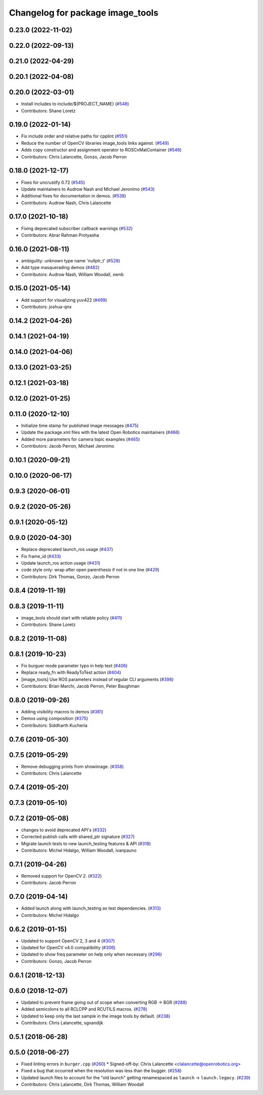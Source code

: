 ^^^^^^^^^^^^^^^^^^^^^^^^^^^^^^^^^
Changelog for package image_tools
^^^^^^^^^^^^^^^^^^^^^^^^^^^^^^^^^

0.23.0 (2022-11-02)
-------------------

0.22.0 (2022-09-13)
-------------------

0.21.0 (2022-04-29)
-------------------

0.20.1 (2022-04-08)
-------------------

0.20.0 (2022-03-01)
-------------------
* Install includes to include/${PROJECT_NAME} (`#548 <https://github.com/ros2/demos/issues/548>`_)
* Contributors: Shane Loretz

0.19.0 (2022-01-14)
-------------------
* Fix include order and relative paths for cpplint (`#551 <https://github.com/ros2/demos/issues/551>`_)
* Reduce the number of OpenCV libraries image_tools links against. (`#549 <https://github.com/ros2/demos/issues/549>`_)
* Adds copy constructor and assignment operator to ROSCvMatContainer (`#546 <https://github.com/ros2/demos/issues/546>`_)
* Contributors: Chris Lalancette, Gonzo, Jacob Perron

0.18.0 (2021-12-17)
-------------------
* Fixes for uncrustify 0.72 (`#545 <https://github.com/ros2/demos/issues/545>`_)
* Update maintainers to Audrow Nash and Michael Jeronimo (`#543 <https://github.com/ros2/demos/issues/543>`_)
* Additional fixes for documentation in demos. (`#538 <https://github.com/ros2/demos/issues/538>`_)
* Contributors: Audrow Nash, Chris Lalancette

0.17.0 (2021-10-18)
-------------------
* Fixing deprecated subscriber callback warnings (`#532 <https://github.com/ros2/demos/issues/532>`_)
* Contributors: Abrar Rahman Protyasha

0.16.0 (2021-08-11)
-------------------
* ambigulity: unknown type name 'nullptr_t' (`#528 <https://github.com/ros2/demos/issues/528>`_)
* Add type masquerading demos (`#482 <https://github.com/ros2/demos/issues/482>`_)
* Contributors: Audrow Nash, William Woodall, xwnb

0.15.0 (2021-05-14)
-------------------
* Add support for visualizing yuv422 (`#499 <https://github.com/ros2/demos/issues/499>`_)
* Contributors: joshua-qnx

0.14.2 (2021-04-26)
-------------------

0.14.1 (2021-04-19)
-------------------

0.14.0 (2021-04-06)
-------------------

0.13.0 (2021-03-25)
-------------------

0.12.1 (2021-03-18)
-------------------

0.12.0 (2021-01-25)
-------------------

0.11.0 (2020-12-10)
-------------------
* Initialize time stamp for published image messages (`#475 <https://github.com/ros2/demos/issues/475>`_)
* Update the package.xml files with the latest Open Robotics maintainers (`#466 <https://github.com/ros2/demos/issues/466>`_)
* Added more parameters for camera topic examples (`#465 <https://github.com/ros2/demos/issues/465>`_)
* Contributors: Jacob Perron, Michael Jeronimo

0.10.1 (2020-09-21)
-------------------

0.10.0 (2020-06-17)
-------------------

0.9.3 (2020-06-01)
------------------

0.9.2 (2020-05-26)
------------------

0.9.1 (2020-05-12)
------------------

0.9.0 (2020-04-30)
------------------
* Replace deprecated launch_ros usage (`#437 <https://github.com/ros2/demos/issues/437>`_)
* Fix frame_id  (`#433 <https://github.com/ros2/demos/issues/433>`_)
* Update launch_ros action usage (`#431 <https://github.com/ros2/demos/issues/431>`_)
* code style only: wrap after open parenthesis if not in one line (`#429 <https://github.com/ros2/demos/issues/429>`_)
* Contributors: Dirk Thomas, Gonzo, Jacob Perron

0.8.4 (2019-11-19)
------------------

0.8.3 (2019-11-11)
------------------
* image_tools should start with reliable policy (`#411 <https://github.com/ros2/demos/issues/411>`_)
* Contributors: Shane Loretz

0.8.2 (2019-11-08)
------------------

0.8.1 (2019-10-23)
------------------
* Fix burguer mode parameter typo in help text (`#406 <https://github.com/ros2/demos/issues/406>`_)
* Replace ready_fn with ReadyToTest action (`#404 <https://github.com/ros2/demos/issues/404>`_)
* [image_tools] Use ROS parameters instead of regular CLI arguments (`#398 <https://github.com/ros2/demos/issues/398>`_)
* Contributors: Brian Marchi, Jacob Perron, Peter Baughman

0.8.0 (2019-09-26)
------------------
* Adding visibility macros to demos (`#381 <https://github.com/ros2/demos/issues/381>`_)
* Demos using composition (`#375 <https://github.com/ros2/demos/issues/375>`_)
* Contributors: Siddharth Kucheria

0.7.6 (2019-05-30)
------------------

0.7.5 (2019-05-29)
------------------
* Remove debugging prints from showimage. (`#358 <https://github.com/ros2/demos/issues/358>`_)
* Contributors: Chris Lalancette

0.7.4 (2019-05-20)
------------------

0.7.3 (2019-05-10)
------------------

0.7.2 (2019-05-08)
------------------
* changes to avoid deprecated API's (`#332 <https://github.com/ros2/demos/issues/332>`_)
* Corrected publish calls with shared_ptr signature (`#327 <https://github.com/ros2/demos/issues/327>`_)
* Migrate launch tests to new launch_testing features & API (`#318 <https://github.com/ros2/demos/issues/318>`_)
* Contributors: Michel Hidalgo, William Woodall, ivanpauno

0.7.1 (2019-04-26)
------------------
* Removed support for OpenCV 2. (`#322 <https://github.com/ros2/demos/issues/322>`_)
* Contributors: Jacob Perron

0.7.0 (2019-04-14)
------------------
* Added launch along with launch_testing as test dependencies. (`#313 <https://github.com/ros2/demos/issues/313>`_)
* Contributors: Michel Hidalgo

0.6.2 (2019-01-15)
------------------
* Updated to support OpenCV 2, 3 and 4 (`#307 <https://github.com/ros2/demos/issues/307>`_)
* Updated for OpenCV v4.0 compatibility (`#306 <https://github.com/ros2/demos/issues/306>`_)
* Updated to show freq parameter on help only when necessary (`#296 <https://github.com/ros2/demos/issues/296>`_)
* Contributors: Gonzo, Jacob Perron

0.6.1 (2018-12-13)
------------------

0.6.0 (2018-12-07)
------------------
* Updated to prevent frame going out of scope when converting RGB -> BGR (`#288 <https://github.com/ros2/demos/issues/288>`_)
* Added semicolons to all RCLCPP and RCUTILS macros. (`#278 <https://github.com/ros2/demos/issues/278>`_)
* Updated to keep only the last sample in the image tools by default. (`#238 <https://github.com/ros2/demos/issues/238>`_)
* Contributors: Chris Lalancette, sgvandijk

0.5.1 (2018-06-28)
------------------

0.5.0 (2018-06-27)
------------------
* Fixed linting errors in ``burger.cpp`` (`#260 <https://github.com/ros2/demos/issues/260>`_)
  * Signed-off-by: Chris Lalancette <clalancette@openrobotics.org>
* Fixed a bug that occurred when the resolution was less than the bugger. (`#258 <https://github.com/ros2/demos/issues/258>`_)
* Updated launch files to account for the "old launch" getting renamespaced as ``launch`` -> ``launch.legacy``. (`#239 <https://github.com/ros2/demos/issues/239>`_)
* Contributors: Chris Lalancette, Dirk Thomas, William Woodall
